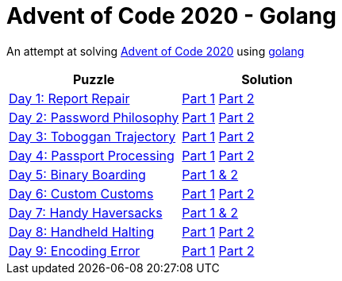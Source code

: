 = Advent of Code 2020 - Golang

An attempt at solving http://adventofcode.com/2020[Advent of Code 2020] using https://golang.org/[golang]

|===
|Puzzle |Solution

|https://adventofcode.com/2020/day/1[Day 1: Report Repair]
|https://github.com/andyrbell/advent-of-code-2020-go/blob/main/day01/Day01Part1.go[Part 1]
 https://github.com/andyrbell/advent-of-code-2020-go/blob/main/day01/Day01Part2.go[Part 2]
|https://adventofcode.com/2020/day/2[Day 2: Password Philosophy]
|https://github.com/andyrbell/advent-of-code-2020-go/blob/main/day02/Day02Part1.go[Part 1]
 https://github.com/andyrbell/advent-of-code-2020-go/blob/main/day02/Day02Part2.go[Part 2]
|https://adventofcode.com/2020/day/3[Day 3: Toboggan Trajectory]
|https://github.com/andyrbell/advent-of-code-2020-go/blob/main/day03/Day03Part1.go[Part 1]
 https://github.com/andyrbell/advent-of-code-2020-go/blob/main/day03/Day03Part2.go[Part 2]
|https://adventofcode.com/2020/day/4[Day 4: Passport Processing]
|https://github.com/andyrbell/advent-of-code-2020-go/blob/main/day04/Day04Part1.go[Part 1]
 https://github.com/andyrbell/advent-of-code-2020-go/blob/main/day04/Day04Part2.go[Part 2]
|https://adventofcode.com/2020/day/5[Day 5: Binary Boarding]
|https://github.com/andyrbell/advent-of-code-2020-go/blob/main/day05/Day05.go[Part 1 & 2]
|https://adventofcode.com/2020/day/6[Day 6: Custom Customs]
|https://github.com/andyrbell/advent-of-code-2020-go/blob/main/day06/Day06Part1.go[Part 1]
 https://github.com/andyrbell/advent-of-code-2020-go/blob/main/day06/Day06Part2.go[Part 2]
|https://adventofcode.com/2020/day/7[Day 7: Handy Haversacks]
|https://github.com/andyrbell/advent-of-code-2020-go/blob/main/day07/Day07.go[Part 1 & 2]
|https://adventofcode.com/2020/day/8[Day 8: Handheld Halting]
|https://github.com/andyrbell/advent-of-code-2020-go/blob/main/day08/Day08Part1.go[Part 1]
 https://github.com/andyrbell/advent-of-code-2020-go/blob/main/day08/Day08Part2.go[Part 2]
|https://adventofcode.com/2020/day/9[Day 9: Encoding Error]
|https://github.com/andyrbell/advent-of-code-2020-go/blob/main/day09/Day09Part1.go[Part 1]
 https://github.com/andyrbell/advent-of-code-2020-go/blob/main/day09/Day09Part2.go[Part 2]
|===
